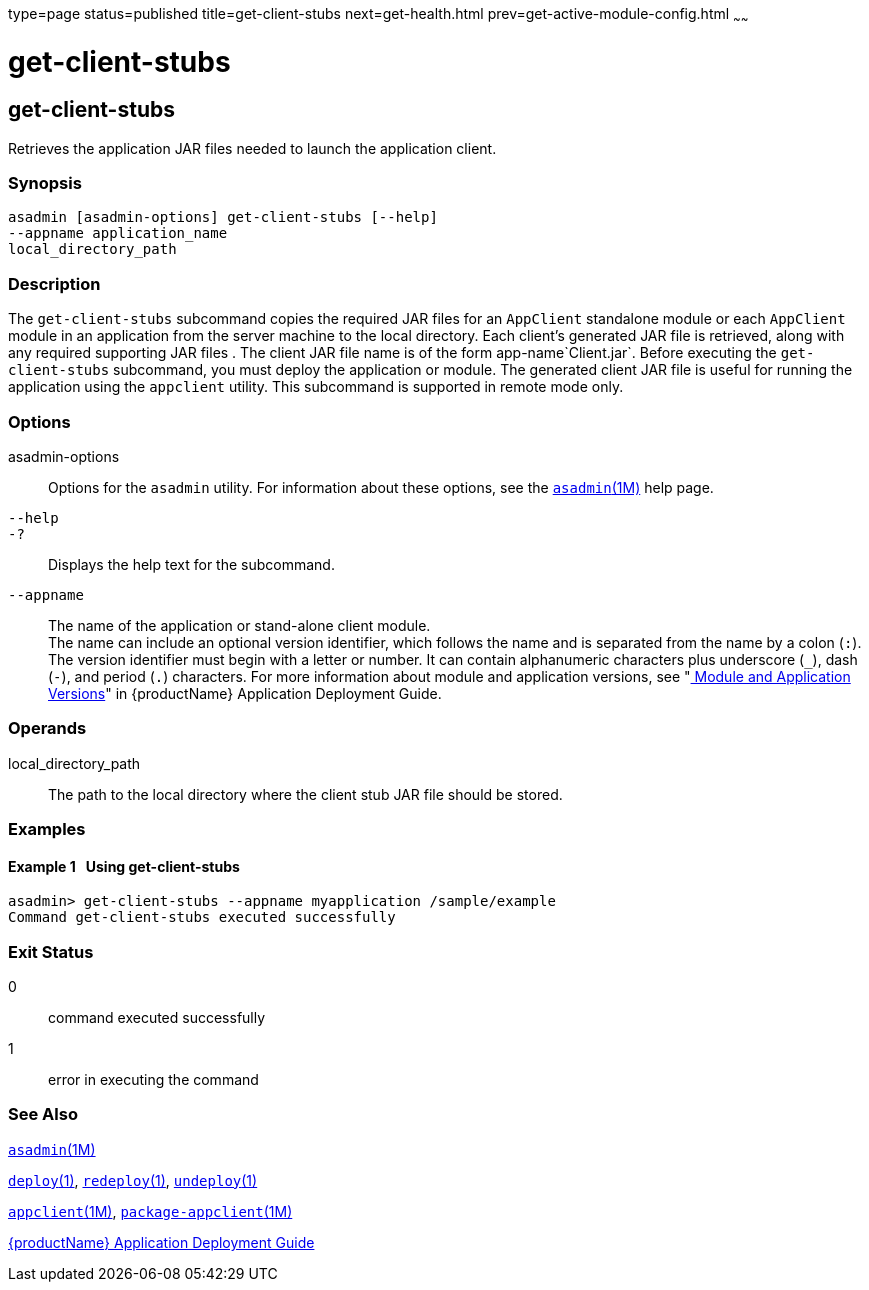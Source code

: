 type=page
status=published
title=get-client-stubs
next=get-health.html
prev=get-active-module-config.html
~~~~~~

= get-client-stubs

[[get-client-stubs]]

== get-client-stubs

Retrieves the application JAR files needed to launch the application
client.

=== Synopsis

[source]
----
asadmin [asadmin-options] get-client-stubs [--help]
--appname application_name
local_directory_path
----

=== Description

The `get-client-stubs` subcommand copies the required JAR files for an
`AppClient` standalone module or each `AppClient` module in an
application from the server machine to the local directory. Each
client's generated JAR file is retrieved, along with any required
supporting JAR files . The client JAR file name is of the form
app-name`Client.jar`. Before executing the `get-client-stubs`
subcommand, you must deploy the application or module. The generated
client JAR file is useful for running the application using the
`appclient` utility. This subcommand is supported in remote mode only.

=== Options

asadmin-options::
  Options for the `asadmin` utility. For information about these
  options, see the xref:asadmin.adoc#asadmin[`asadmin`(1M)] help page.
`--help`::
`-?`::
  Displays the help text for the subcommand.
`--appname`::
  The name of the application or stand-alone client module. +
  The name can include an optional version identifier, which follows the
  name and is separated from the name by a colon (`:`). The version
  identifier must begin with a letter or number. It can contain
  alphanumeric characters plus underscore (`_`), dash (`-`), and period
  (`.`) characters. For more information about module and application
  versions, see "link:application-deployment-guide/overview.html#module-and-application-versions[
  Module and Application Versions]" in
  {productName} Application Deployment Guide.

=== Operands

local_directory_path::
  The path to the local directory where the client stub JAR file should
  be stored.

=== Examples

[[sthref1232]]

==== Example 1   Using get-client-stubs

[source]
----
asadmin> get-client-stubs --appname myapplication /sample/example
Command get-client-stubs executed successfully
----

=== Exit Status

0::
  command executed successfully
1::
  error in executing the command

=== See Also

xref:asadmin.adoc#asadmin[`asadmin`(1M)]

xref:deploy.adoc#deploy[`deploy`(1)],
xref:redeploy.adoc#redeploy[`redeploy`(1)],
xref:undeploy.adoc#undeploy[`undeploy`(1)]

xref:appclient.adoc#appclient[`appclient`(1M)],
xref:package-appclient.adoc#package-appclient[`package-appclient`(1M)]

xref:application-deployment-guide.adoc#GSDPG[{productName} Application Deployment
Guide]


